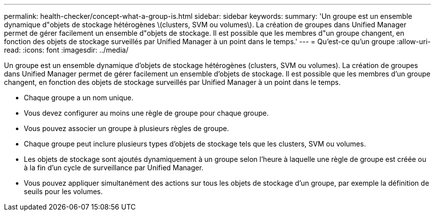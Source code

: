 ---
permalink: health-checker/concept-what-a-group-is.html 
sidebar: sidebar 
keywords:  
summary: 'Un groupe est un ensemble dynamique d"objets de stockage hétérogènes \(clusters, SVM ou volumes\). La création de groupes dans Unified Manager permet de gérer facilement un ensemble d"objets de stockage. Il est possible que les membres d"un groupe changent, en fonction des objets de stockage surveillés par Unified Manager à un point dans le temps.' 
---
= Qu'est-ce qu'un groupe
:allow-uri-read: 
:icons: font
:imagesdir: ../media/


[role="lead"]
Un groupe est un ensemble dynamique d'objets de stockage hétérogènes (clusters, SVM ou volumes). La création de groupes dans Unified Manager permet de gérer facilement un ensemble d'objets de stockage. Il est possible que les membres d'un groupe changent, en fonction des objets de stockage surveillés par Unified Manager à un point dans le temps.

* Chaque groupe a un nom unique.
* Vous devez configurer au moins une règle de groupe pour chaque groupe.
* Vous pouvez associer un groupe à plusieurs règles de groupe.
* Chaque groupe peut inclure plusieurs types d'objets de stockage tels que les clusters, SVM ou volumes.
* Les objets de stockage sont ajoutés dynamiquement à un groupe selon l'heure à laquelle une règle de groupe est créée ou à la fin d'un cycle de surveillance par Unified Manager.
* Vous pouvez appliquer simultanément des actions sur tous les objets de stockage d'un groupe, par exemple la définition de seuils pour les volumes.

